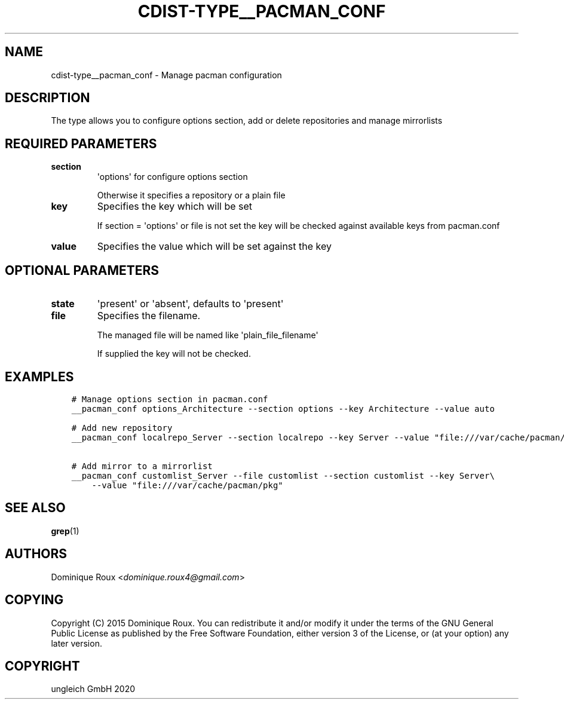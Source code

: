 .\" Man page generated from reStructuredText.
.
.TH "CDIST-TYPE__PACMAN_CONF" "7" "Nov 20, 2020" "6.9.2" "cdist"
.
.nr rst2man-indent-level 0
.
.de1 rstReportMargin
\\$1 \\n[an-margin]
level \\n[rst2man-indent-level]
level margin: \\n[rst2man-indent\\n[rst2man-indent-level]]
-
\\n[rst2man-indent0]
\\n[rst2man-indent1]
\\n[rst2man-indent2]
..
.de1 INDENT
.\" .rstReportMargin pre:
. RS \\$1
. nr rst2man-indent\\n[rst2man-indent-level] \\n[an-margin]
. nr rst2man-indent-level +1
.\" .rstReportMargin post:
..
.de UNINDENT
. RE
.\" indent \\n[an-margin]
.\" old: \\n[rst2man-indent\\n[rst2man-indent-level]]
.nr rst2man-indent-level -1
.\" new: \\n[rst2man-indent\\n[rst2man-indent-level]]
.in \\n[rst2man-indent\\n[rst2man-indent-level]]u
..
.SH NAME
.sp
cdist\-type__pacman_conf \- Manage pacman configuration
.SH DESCRIPTION
.sp
The type allows you to configure options section, add or delete repositories and manage mirrorlists
.SH REQUIRED PARAMETERS
.INDENT 0.0
.TP
.B section
\(aqoptions\(aq for configure options section
.sp
Otherwise it specifies a repository or a plain file
.TP
.B key
Specifies the key which will be set
.sp
If section = \(aqoptions\(aq or file is not set the key will
be checked against available keys from pacman.conf
.TP
.B value
Specifies the value which will be set against the key
.UNINDENT
.SH OPTIONAL PARAMETERS
.INDENT 0.0
.TP
.B state
\(aqpresent\(aq or \(aqabsent\(aq, defaults to \(aqpresent\(aq
.TP
.B file
Specifies the filename.
.sp
The managed file will be named like \(aqplain_file_filename\(aq
.sp
If supplied the key will not be checked.
.UNINDENT
.SH EXAMPLES
.INDENT 0.0
.INDENT 3.5
.sp
.nf
.ft C
# Manage options section in pacman.conf
__pacman_conf options_Architecture \-\-section options \-\-key Architecture \-\-value auto

# Add new repository
__pacman_conf localrepo_Server \-\-section localrepo \-\-key Server \-\-value "file:///var/cache/pacman/pkg"

# Add mirror to a mirrorlist
__pacman_conf customlist_Server \-\-file customlist \-\-section customlist \-\-key Server\e
    \-\-value "file:///var/cache/pacman/pkg"
.ft P
.fi
.UNINDENT
.UNINDENT
.SH SEE ALSO
.sp
\fBgrep\fP(1)
.SH AUTHORS
.sp
Dominique Roux <\fI\%dominique.roux4@gmail.com\fP>
.SH COPYING
.sp
Copyright (C) 2015 Dominique Roux. You can redistribute it
and/or modify it under the terms of the GNU General Public License as
published by the Free Software Foundation, either version 3 of the
License, or (at your option) any later version.
.SH COPYRIGHT
ungleich GmbH 2020
.\" Generated by docutils manpage writer.
.
